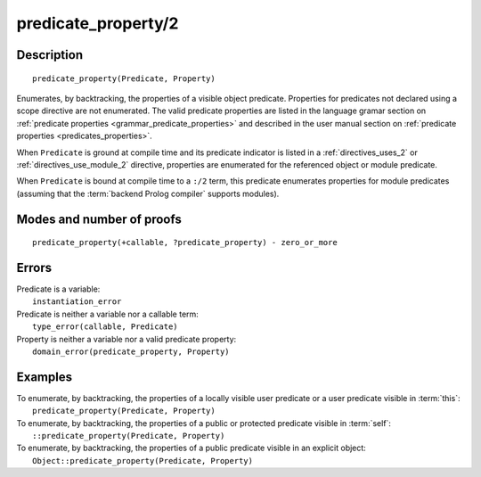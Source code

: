 ..
   This file is part of Logtalk <https://logtalk.org/>  
   Copyright 1998-2019 Paulo Moura <pmoura@logtalk.org>

   Licensed under the Apache License, Version 2.0 (the "License");
   you may not use this file except in compliance with the License.
   You may obtain a copy of the License at

       http://www.apache.org/licenses/LICENSE-2.0

   Unless required by applicable law or agreed to in writing, software
   distributed under the License is distributed on an "AS IS" BASIS,
   WITHOUT WARRANTIES OR CONDITIONS OF ANY KIND, either express or implied.
   See the License for the specific language governing permissions and
   limitations under the License.


.. index:: predicate_property/2
.. _methods_predicate_property_2:

predicate_property/2
====================

Description
-----------

::

   predicate_property(Predicate, Property)

Enumerates, by backtracking, the properties of a visible object predicate.
Properties for predicates not declared using a scope directive are not
enumerated. The valid predicate properties are listed in the language
gramar section on :ref:`predicate properties <grammar_predicate_properties>`
and described in the user manual section on
:ref:`predicate properties <predicates_properties>`.

When ``Predicate`` is ground at compile time and its predicate indicator
is listed in a :ref:`directives_uses_2` or :ref:`directives_use_module_2`
directive, properties are enumerated for the referenced object or module
predicate.

When ``Predicate`` is bound at compile time to a ``:/2`` term, this
predicate enumerates properties for module predicates (assuming that
the :term:`backend Prolog compiler` supports modules).

Modes and number of proofs
--------------------------

::

   predicate_property(+callable, ?predicate_property) - zero_or_more

Errors
------

| Predicate is a variable:
|     ``instantiation_error``
| Predicate is neither a variable nor a callable term:
|     ``type_error(callable, Predicate)``
| Property is neither a variable nor a valid predicate property:
|     ``domain_error(predicate_property, Property)``

Examples
--------

| To enumerate, by backtracking, the properties of a locally visible user predicate or a user predicate visible in :term:`this`:
|     ``predicate_property(Predicate, Property)``
| To enumerate, by backtracking, the properties of a public or protected predicate visible in :term:`self`:
|     ``::predicate_property(Predicate, Property)``
| To enumerate, by backtracking, the properties of a public predicate visible in an explicit object:
|     ``Object::predicate_property(Predicate, Property)``

.. seealso::

   :ref:`methods_current_op_3`,
   :ref:`methods_current_predicate_1`,
   :ref:`directives_uses_2`,
   :ref:`directives_use_module_2`
